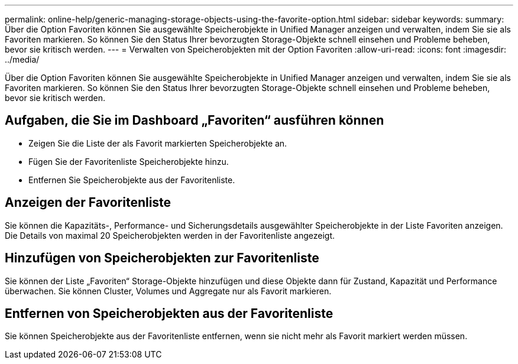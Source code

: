 ---
permalink: online-help/generic-managing-storage-objects-using-the-favorite-option.html 
sidebar: sidebar 
keywords:  
summary: Über die Option Favoriten können Sie ausgewählte Speicherobjekte in Unified Manager anzeigen und verwalten, indem Sie sie als Favoriten markieren. So können Sie den Status Ihrer bevorzugten Storage-Objekte schnell einsehen und Probleme beheben, bevor sie kritisch werden. 
---
= Verwalten von Speicherobjekten mit der Option Favoriten
:allow-uri-read: 
:icons: font
:imagesdir: ../media/


[role="lead"]
Über die Option Favoriten können Sie ausgewählte Speicherobjekte in Unified Manager anzeigen und verwalten, indem Sie sie als Favoriten markieren. So können Sie den Status Ihrer bevorzugten Storage-Objekte schnell einsehen und Probleme beheben, bevor sie kritisch werden.



== Aufgaben, die Sie im Dashboard „Favoriten“ ausführen können

* Zeigen Sie die Liste der als Favorit markierten Speicherobjekte an.
* Fügen Sie der Favoritenliste Speicherobjekte hinzu.
* Entfernen Sie Speicherobjekte aus der Favoritenliste.




== Anzeigen der Favoritenliste

Sie können die Kapazitäts-, Performance- und Sicherungsdetails ausgewählter Speicherobjekte in der Liste Favoriten anzeigen. Die Details von maximal 20 Speicherobjekten werden in der Favoritenliste angezeigt.



== Hinzufügen von Speicherobjekten zur Favoritenliste

Sie können der Liste „Favoriten“ Storage-Objekte hinzufügen und diese Objekte dann für Zustand, Kapazität und Performance überwachen. Sie können Cluster, Volumes und Aggregate nur als Favorit markieren.



== Entfernen von Speicherobjekten aus der Favoritenliste

Sie können Speicherobjekte aus der Favoritenliste entfernen, wenn sie nicht mehr als Favorit markiert werden müssen.
